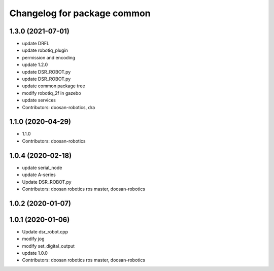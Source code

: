 ^^^^^^^^^^^^^^^^^^^^^^^^^^^^
Changelog for package common
^^^^^^^^^^^^^^^^^^^^^^^^^^^^

1.3.0 (2021-07-01)
------------------
* update DRFL
* update robotiq_plugin
* permission and encoding
* update 1.2.0
* update DSR_ROBOT.py
* update DSR_ROBOT.py
* update common package tree
* modify robotiq_2f in gazebo
* update services
* Contributors: doosan-robotics, dra

1.1.0 (2020-04-29)
------------------
* 1.1.0
* Contributors: doosan-robotics

1.0.4 (2020-02-18)
------------------
* update serial_node
* update A-series
* Update DSR_ROBOT.py
* Contributors: doosan robotics ros master, doosan-robotics

1.0.2 (2020-01-07)
------------------

1.0.1 (2020-01-06)
------------------
* Update dsr_robot.cpp
* modify jog
* modify set_digital_output
* update 1.0.0
* Contributors: doosan robotics ros master, doosan-robotics
